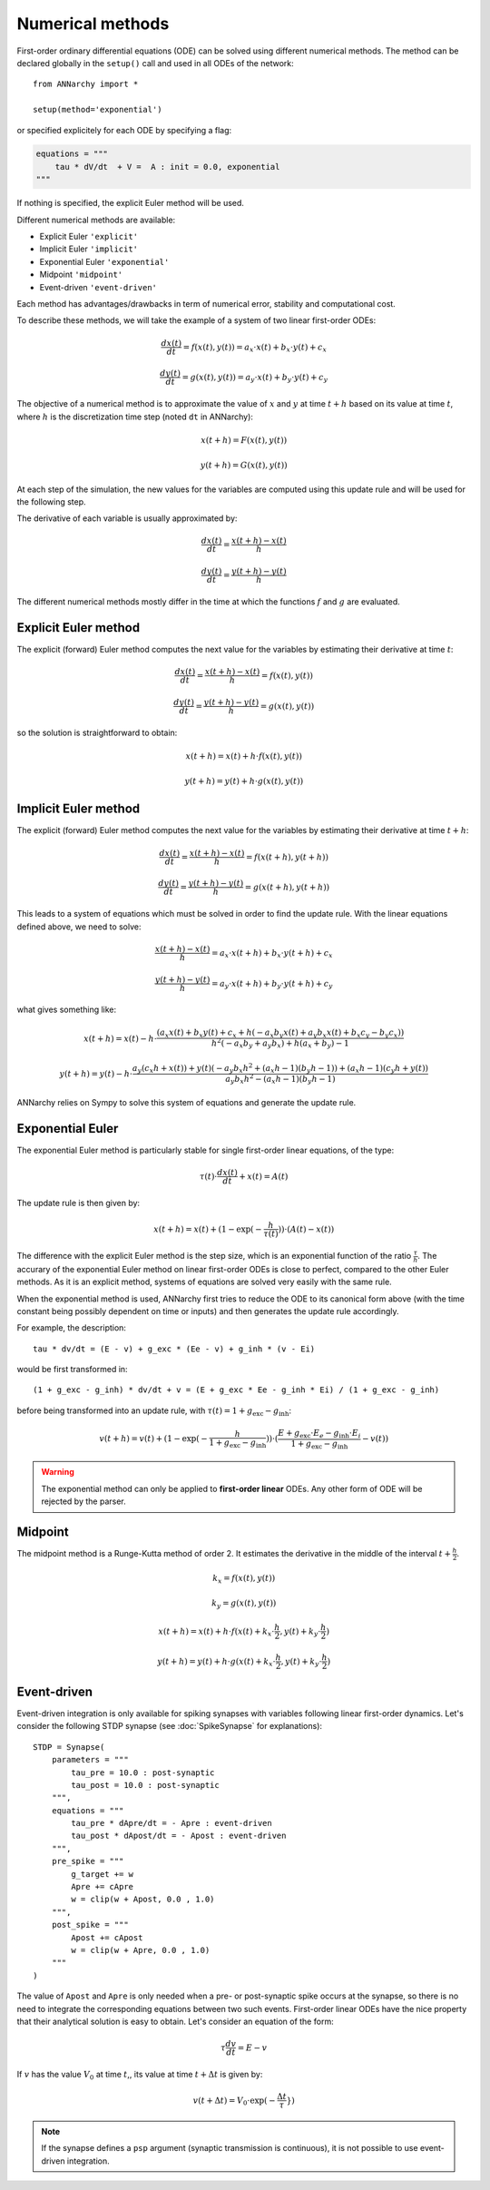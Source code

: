 **************************
Numerical methods
**************************

First-order ordinary differential equations (ODE) can be solved using different numerical methods. The method can be declared globally in the ``setup()`` call and used in all ODEs of the network::

    from ANNarchy import *

    setup(method='exponential')

or specified explicitely for each ODE by specifying a flag:

.. code-block:: python

    equations = """    
        tau * dV/dt  + V =  A : init = 0.0, exponential
    """

If nothing is specified, the explicit Euler method will be used.

Different numerical methods are available: 

* Explicit Euler ``'explicit'``
* Implicit Euler ``'implicit'``
* Exponential Euler ``'exponential'``
* Midpoint ``'midpoint'``
* Event-driven ``'event-driven'``
  
Each method has advantages/drawbacks in term of numerical error, stability and computational cost.  

To describe these methods, we will take the example of a system of two linear first-order ODEs:

.. math::

    \frac{dx(t)}{dt} = f(x(t), y(t)) = a_x \cdot x(t) + b_x \cdot y(t) + c_x

    \frac{dy(t)}{dt} = g(x(t), y(t)) = a_y \cdot x(t) + b_y \cdot y(t) + c_y

The objective of a numerical method is to approximate the value of :math:`x` and :math:`y` at time :math:`t+h` based on its value at time :math:`t`, where :math:`h` is the discretization time step (noted ``dt`` in ANNarchy):


.. math::

    x(t + h) = F(x(t), y(t)) 

    y(t + h) = G(x(t), y(t))

At each step of the simulation, the new values for the variables are computed using this update rule and will be used for the following step. 

The derivative of each variable is usually approximated by:

.. math::

    \frac{dx(t)}{dt} = \frac{x(t+h) - x(t)}{h}

    \frac{dy(t)}{dt} = \frac{y(t+h) - y(t)}{h}

The different numerical methods mostly differ in the time at which the functions :math:`f` and :math:`g` are evaluated.


Explicit Euler method
=====================


The explicit (forward) Euler method computes the next value for the variables by estimating their derivative at time :math:`t`:

.. math::

    \frac{dx(t)}{dt} = \frac{x(t+h) - x(t)}{h} = f(x(t), y(t)) 

    \frac{dy(t)}{dt} = \frac{y(t+h) - y(t)}{h} = g(x(t), y(t))

so the solution is straightforward to obtain: 

.. math::

    x(t+h) =  x(t) + h \cdot  f(x(t), y(t)) 

    y(t+h) = y(t) + h \cdot g(x(t), y(t))


Implicit Euler method
=====================

The explicit (forward) Euler method computes the next value for the variables by estimating their derivative at time :math:`t + h`:

.. math::

    \frac{dx(t)}{dt} = \frac{x(t+h) - x(t)}{h} = f(x(t+h), y(t+h)) 

    \frac{dy(t)}{dt} = \frac{y(t+h) - y(t)}{h} = g(x(t+h), y(t+h))

This leads to a system of equations which must be solved in order to find the update rule. With the linear equations defined above, we need to solve: 

.. math::

    \frac{x(t+h) - x(t)}{h} = a_x \cdot x(t + h) + b_x \cdot y(t + h) + c_x

    \frac{y(t+h) - y(t)}{h} = a_y \cdot x(t + h) + b_y \cdot y(t + h) + c_y

what gives something like: 

.. math::

    x(t+h) =  x(t) - h \cdot \frac{ \left(a_{x} x(t) + b_{x} y(t) + c_{x} + h \left(- a_{x} b_{y} x(t) + a_{y} b_{x} x(t) + b_{x} c_{y} - b_{y} c_{x}\right)\right)}{h^{2} \left(- a_{x} b_{y} + a_{y} b_{x}\right) + h \left(a_{x} + b_{y}\right) - 1}

    y(t+h) = y(t) -h \cdot  \frac{ a_{y} \left(c_{x} h + x(t)\right) + y(t) \left(- a_{y} b_{x} h^{2} + \left(a_{x} h - 1\right) \left(b_{y} h - 1\right)\right) + \left(a_{x} h - 1\right) \left(c_{y} h + y(t)\right)}{a_{y} b_{x} h^{2} - \left(a_{x} h - 1\right) \left(b_{y} h - 1\right)} 



ANNarchy relies on Sympy to solve this system of equations and generate the update rule.


Exponential Euler
=================

The exponential Euler method is particularly stable for single first-order linear equations, of the type:


.. math::

    \tau(t) \cdot \frac{dx(t)}{dt}  + x(t) =  A(t)



The update rule is then given by: 

.. math::

    x(t+h) = x(t) + (1 - \exp(- \frac{h}{\tau(t)}) ) \cdot (A(t) - x(t))


The difference with the explicit Euler method is the step size, which is an exponential function of the ratio :math:`\frac{\tau}{h}`. The accurary of the exponential Euler method on linear first-order ODEs is close to perfect, compared to the other Euler methods. As it is an explicit method, systems of equations are solved very easily with the same rule. 


When the exponential method is used, ANNarchy first tries to reduce the ODE to its canonical form above (with the time constant being possibly dependent on time or inputs) and then generates the update rule accordingly. 

For example, the description::

    tau * dv/dt = (E - v) + g_exc * (Ee - v) + g_inh * (v - Ei)

would be first transformed in::

    (1 + g_exc - g_inh) * dv/dt + v = (E + g_exc * Ee - g_inh * Ei) / (1 + g_exc - g_inh)

before being transformed into an update rule, with :math:`\tau(t) = 1 + g_\text{exc} - g_\text{inh}`:


.. math::

    v(t+h) = v(t) + (1 - \exp(- \frac{h}{1 + g_\text{exc} - g_\text{inh}}) ) \cdot (\frac{E + g_\text{exc} \cdot E_e - g_\text{inh} \cdot E_i}{1 + g_\text{exc} - g_\text{inh}} - v(t))


.. warning::

    The exponential method can only be applied to **first-order linear** ODEs. Any other form of ODE will be rejected by the parser.


Midpoint
=========

The midpoint method is a Runge-Kutta method of order 2. It estimates the derivative in the middle of the interval :math:`t + \frac{h}{2}`.


.. math::

    k_x = f(x(t), y(t)) 

    k_y = g(x(t), y(t))

    x(t+h) =  x(t) + h \cdot  f(x(t) + k_x \cdot \frac{h}{2}, y(t) +  k_y \cdot \frac{h}{2}) 

    y(t+h) = y(t) + h \cdot g(x(t) + k_x \cdot \frac{h}{2}, y(t) +  k_y \cdot \frac{h}{2})


Event-driven
=============

Event-driven integration is only available for spiking synapses with variables following linear first-order dynamics. Let's consider the following STDP synapse (see :doc:`SpikeSynapse` for explanations)::

    STDP = Synapse(
        parameters = """
            tau_pre = 10.0 : post-synaptic
            tau_post = 10.0 : post-synaptic
        """,
        equations = """
            tau_pre * dApre/dt = - Apre : event-driven
            tau_post * dApost/dt = - Apost : event-driven
        """,
        pre_spike = """
            g_target += w
            Apre += cApre 
            w = clip(w + Apost, 0.0 , 1.0)
        """,                  
        post_spike = """
            Apost += cApost
            w = clip(w + Apre, 0.0 , 1.0)
        """      
    ) 

The value of ``Apost`` and ``Apre`` is only needed when a pre- or post-synaptic spike occurs at the synapse, so there is no need to integrate the corresponding equations between two such events. First-order linear ODEs have the nice property that their analytical solution is easy to obtain. Let's consider an equation of the form:

.. math::

    \tau  \frac{dv}{dt} = E - v

If :math:`v` has the value :math:`V_0` at time :math:`t`,, its value at time :math:`t + \Delta t` is given by:

.. math::

    v(t + \Delta t) = V_0 \cdot \exp(-\frac{\Delta t}\tau}) 


.. note::

    If the synapse defines a ``psp`` argument (synaptic transmission is continuous), it is not possible to use event-driven integration.
